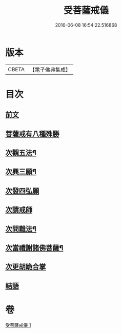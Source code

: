 #+TITLE: 受菩薩戒儀 
#+DATE: 2016-06-08 16:54:22.516868

* 版本
 |     CBETA|【電子佛典集成】|

* 目次
** [[file:KR6k0248_001.txt::001-0350a3][前文]]
** [[file:KR6k0248_001.txt::001-0350b16][菩薩戒有八種殊勝]]
** [[file:KR6k0248_001.txt::001-0350c13][次觀五法¶]]
** [[file:KR6k0248_001.txt::001-0350c18][次興三願¶]]
** [[file:KR6k0248_001.txt::001-0350c24][次發四弘願]]
** [[file:KR6k0248_001.txt::001-0351a3][次請戒師]]
** [[file:KR6k0248_001.txt::001-0351b24][次問難法¶]]
** [[file:KR6k0248_001.txt::001-0353b17][次當禮謝諸佛菩薩¶]]
** [[file:KR6k0248_001.txt::001-0353b22][次更胡跪合掌]]
** [[file:KR6k0248_001.txt::001-0353c3][結語]]

* 卷
[[file:KR6k0248_001.txt][受菩薩戒儀 1]]

